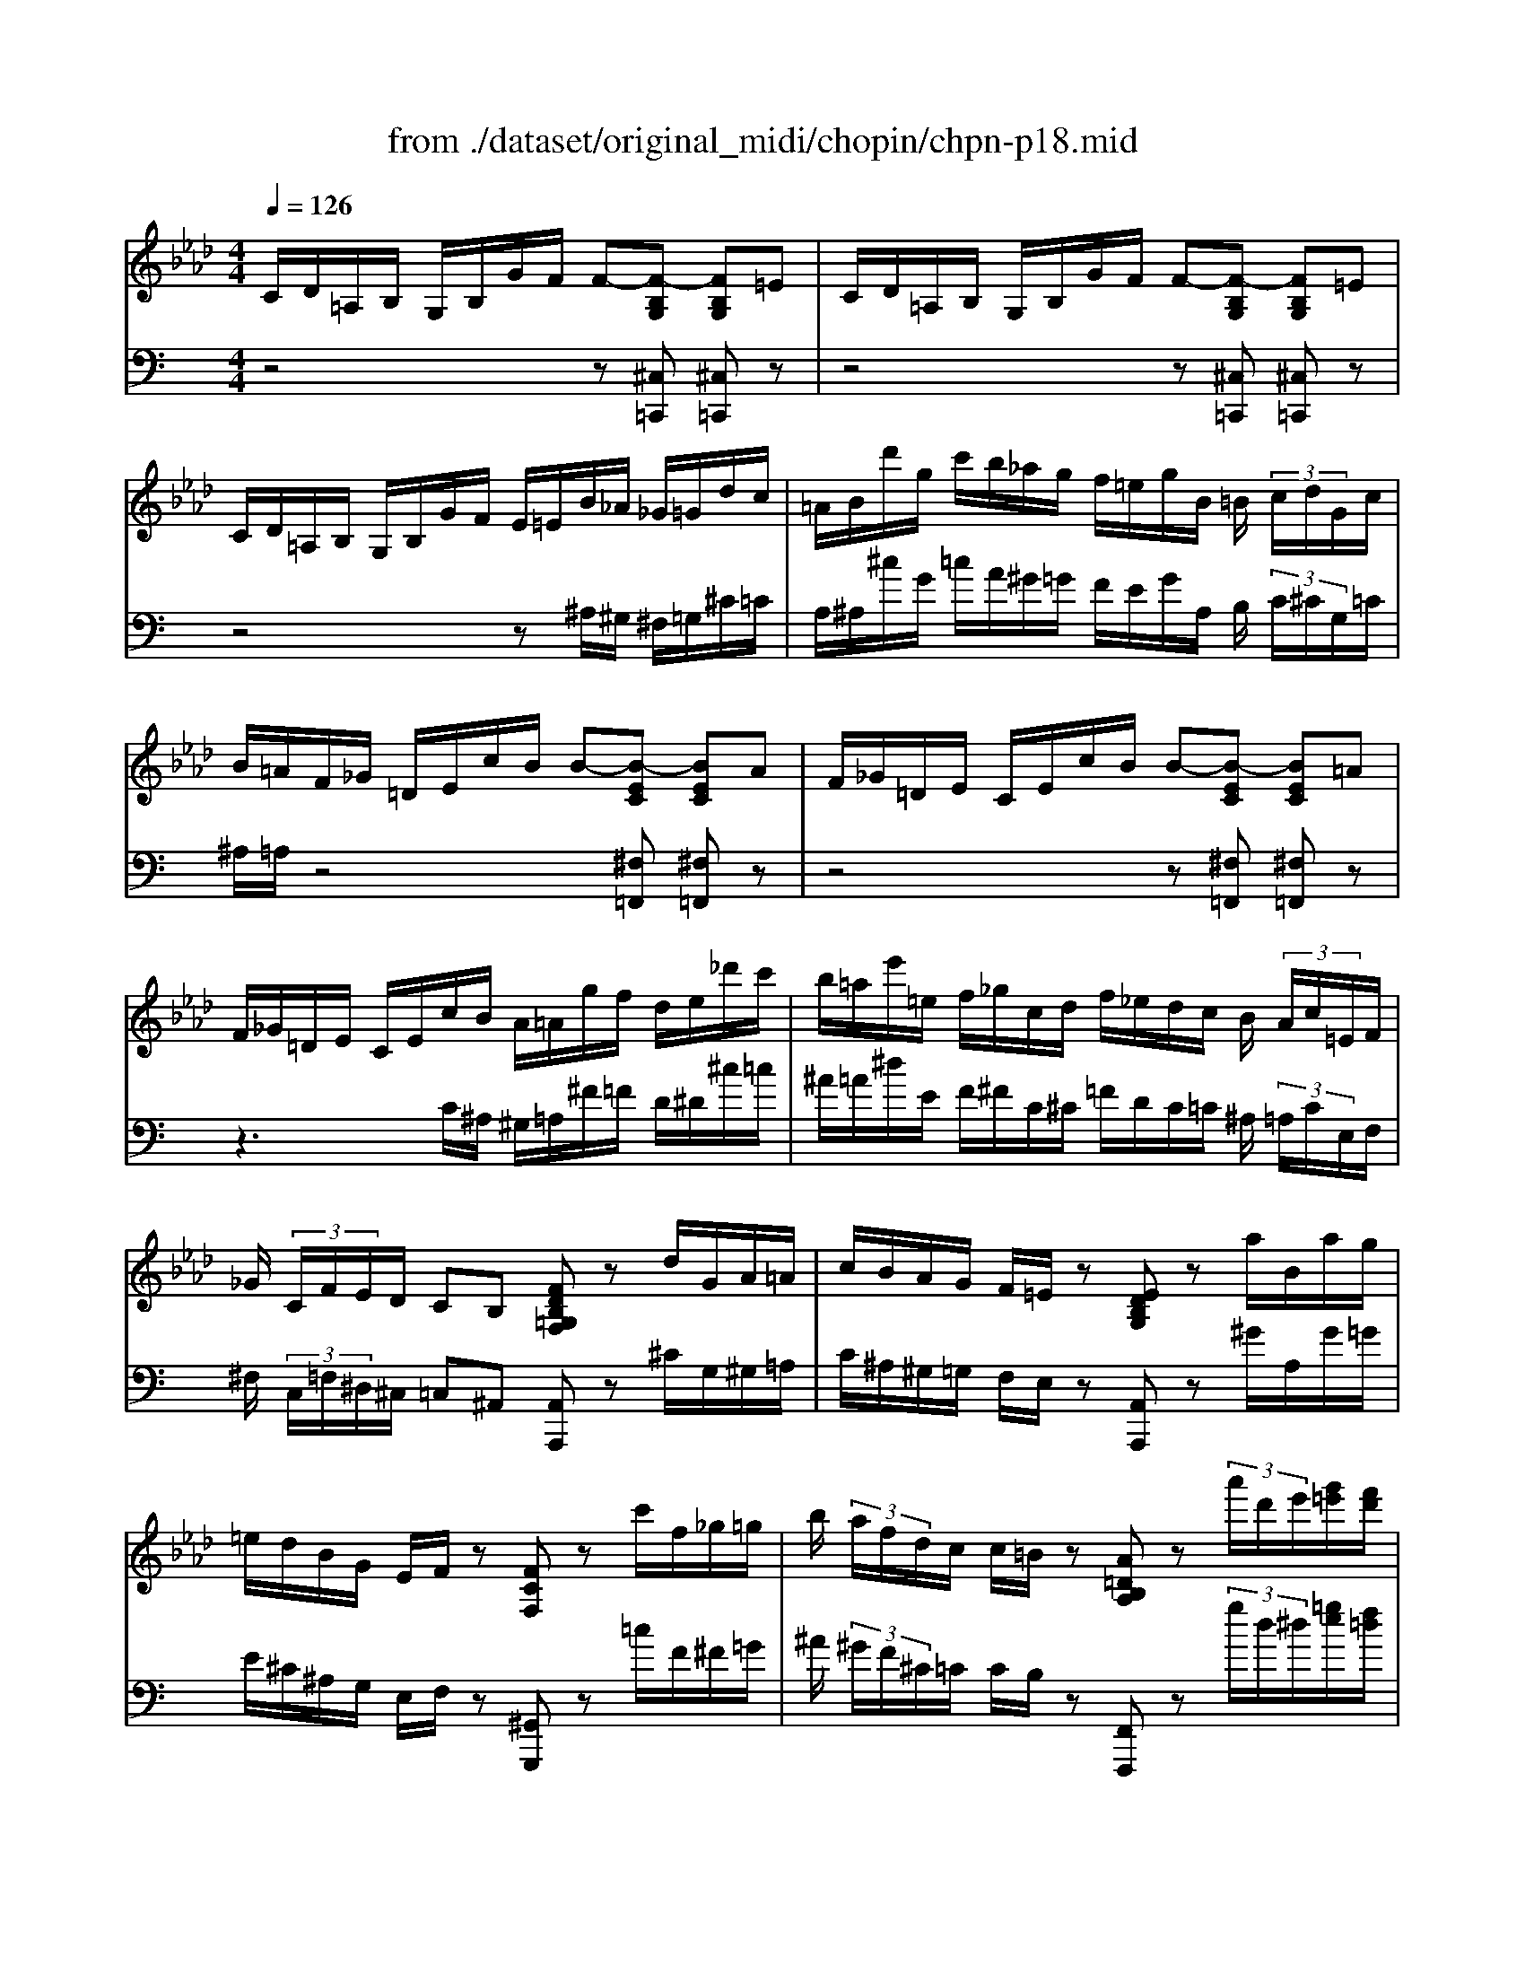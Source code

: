 X: 1
T: from ./dataset/original_midi/chopin/chpn-p18.mid
M: 4/4
L: 1/8
Q:1/4=126
K:Ab % 4 flats
V:1
%%clef treble
%%MIDI program 0
C/2D/2=A,/2B,/2 G,/2B,/2G/2F/2 F-[F-B,G,] [FB,G,]=E| \
C/2D/2=A,/2B,/2 G,/2B,/2G/2F/2 F-[F-B,G,] [FB,G,]=E| \
C/2D/2=A,/2B,/2 G,/2B,/2G/2F/2 E/2=E/2B/2_A/2 _G/2=G/2d/2c/2| \
=A/2B/2d'/2g/2 c'/2b/2_a/2g/2 f/2=e/2g/2B/2 =B/2 (3c/2d/2G/2c/2|
B/2=A/2F/2_G/2 =D/2E/2c/2B/2 B-[B-EC] [BEC]A| \
F/2_G/2=D/2E/2 C/2E/2c/2B/2 B-[B-EC] [BEC]=A| \
F/2_G/2=D/2E/2 C/2E/2c/2B/2 A/2=A/2g/2f/2 d/2e/2_d'/2c'/2| \
b/2=a/2e'/2=e/2 f/2_g/2c/2d/2 f/2_e/2d/2c/2 B/2 (3A/2c/2=E/2F/2|
_G/2 (3C/2F/2E/2D/2 CB, [FDB,=G,F,]z d/2G/2A/2=A/2| \
c/2B/2A/2G/2 F/2=E/2z [EDB,G,]z a/2B/2a/2g/2| \
=e/2d/2B/2G/2 E/2F/2z [FCF,]z c'/2f/2_g/2=g/2| \
b/2 (3a/2f/2d/2c/2 c/2=B/2z [A=DB,A,]z  (3a'/2d'/2e'/2[g'=e']/2[f'd']/2|
[=bg]/2[af]/2=d/2z/2 B,/2C/2F/2E/2 [cAEC]z [d'd]/2[_d'd]/2z/2[c'c]/2| \
[c'c]/2[c'c]/2z/2[c'c]/2 =B,/2C/2F/2=E/2 [cAEC]z [=d'd]/2[_d'd]/2z/2[c'c]/2| \
[c'c]/2[c'c]/2[c'c]/2[c'c]/2 =B,/2C/2G/2F/2 [cAFC]z B,/2C/2_B/2A/2| \
[cAEC]z [cAEC][c'c] [=edBE][d'd] [fdAF][a'a]|
[gfdG][g'g] [=BB,]z [f'f]3/2[e'd']/2 [af]/2[ed]/2[fA]/2[ed]/2| \
[AF]/2[ED]/2[A,F,]/2[E,D,]/2 [A,,F,,]/2[G,,F,,]/2 (3G,,/2F,,/2G,,/2  (3F,,/2G,,/2F,,/2[G,,F,,]/2[G,,F,,]/2 G,,/2z/2z/2z/2| \
z/2z/2z/2z/2 C,,z4z| \
z6 [C-G,-C,-]2|
[CG,C,]2 [C-A,-F,-C,-]6|[CA,F,C,]2 
V:2
%%clef bass
%%MIDI program 0
K:C % 0 sharps
z4 z[^C,=C,,] [^C,=C,,]z| \
z4 z[^C,=C,,] [^C,=C,,]z| \
z4 z^A,/2^G,/2 ^F,/2=G,/2^C/2=C/2| \
A,/2^A,/2^c/2G/2 =c/2A/2^G/2=G/2 F/2E/2G/2A,/2 B,/2 (3C/2^C/2G,/2=C/2|
^A,/2=A,/2z4[^F,=F,,] [^F,=F,,]z| \
z4 z[^F,=F,,] [^F,=F,,]z| \
z3C/2^A,/2 ^G,/2=A,/2^F/2=F/2 D/2^D/2^c/2=c/2| \
^A/2=A/2^d/2E/2 F/2^F/2C/2^C/2 =F/2D/2C/2=C/2 ^A,/2 (3=A,/2C/2E,/2F,/2|
^F,/2 (3C,/2=F,/2^D,/2^C,/2 =C,^A,, [A,,A,,,]z ^C/2G,/2^G,/2=A,/2| \
C/2^A,/2^G,/2=G,/2 F,/2E,/2z [A,,A,,,]z ^G/2A,/2G/2=G/2| \
E/2^C/2^A,/2G,/2 E,/2F,/2z [^G,,G,,,]z =c/2F/2^F/2=G/2| \
^A/2 (3^G/2F/2^C/2=C/2 C/2B,/2z [F,,F,,,]z  (3g/2d/2^d/2[=ge]/2[f=d]/2|
[BG]/2[^GF]/2D/2z/2 B,,/2C,/2F,/2^D,/2 [D,G,,D,,]z [=DD,]/2[^CC,]/2z/2[=CC,]/2| \
[CC,]/2[CC,]/2z/2[CC,]/2 B,,/2C,/2F,/2E,/2 [E,C,E,,]z [DD,]/2[^CC,]/2z/2[=CC,]/2| \
[CC,]/2[CC,]/2[CC,]/2[CC,]/2 B,,/2C,/2G,/2F,/2 [^G,C,F,,]z B,,/2C,/2^A,/2G,/2| \
[^F,^G,,F,,]z [F,G,,F,,][CC,] [=G,G,,][^CC,] [^G,C,G,,][GG,]|
[^A,^C,A,,][GG,] [B,,B,,,]z/2[C-B,-]/2 [CCB,-F,-]2 [B,F,]/2z3/2| \
z2  (3F,,,/2G,,,/2F,,,/2 (3G,,,/2F,,,/2G,,,/2  (3F,,,/2G,,,/2F,,,/2[G,,,F,,,]/2[G,,,F,,,]/2 G,,,/2z/2z/2z/2| \
z/2z/2z/2z/2 C,,,z4z| \
z6 [G,,-C,,-]2|
[G,,C,,]2 [F,,-F,,,-]6|[F,,F,,,]2 
